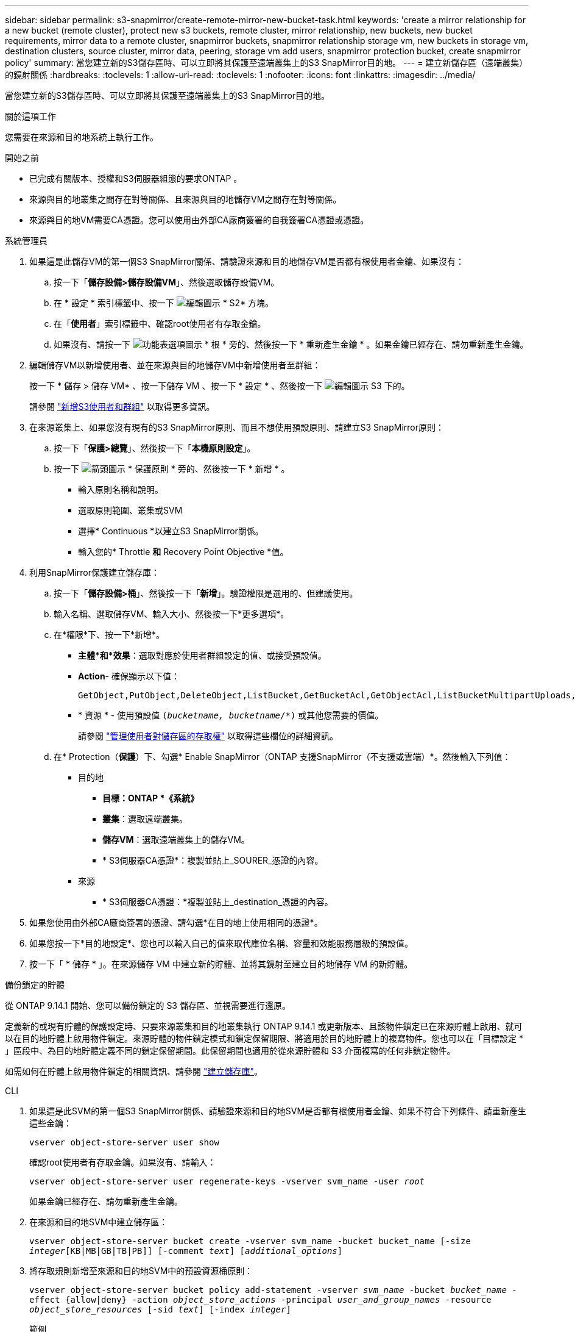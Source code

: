 ---
sidebar: sidebar 
permalink: s3-snapmirror/create-remote-mirror-new-bucket-task.html 
keywords: 'create a mirror relationship for a new bucket (remote cluster), protect new s3 buckets, remote cluster, mirror relationship, new buckets, new bucket requirements, mirror data to a remote cluster, snapmirror buckets, snapmirror relationship storage vm, new buckets in storage vm, destination clusters, source cluster, mirror data, peering, storage vm add users, snapmirror protection bucket, create snapmirror policy' 
summary: 當您建立新的S3儲存區時、可以立即將其保護至遠端叢集上的S3 SnapMirror目的地。 
---
= 建立新儲存區（遠端叢集）的鏡射關係
:hardbreaks:
:toclevels: 1
:allow-uri-read: 
:toclevels: 1
:nofooter: 
:icons: font
:linkattrs: 
:imagesdir: ../media/


[role="lead"]
當您建立新的S3儲存區時、可以立即將其保護至遠端叢集上的S3 SnapMirror目的地。

.關於這項工作
您需要在來源和目的地系統上執行工作。

.開始之前
* 已完成有關版本、授權和S3伺服器組態的要求ONTAP 。
* 來源與目的地叢集之間存在對等關係、且來源與目的地儲存VM之間存在對等關係。
* 來源與目的地VM需要CA憑證。您可以使用由外部CA廠商簽署的自我簽署CA憑證或憑證。


[role="tabbed-block"]
====
.系統管理員
--
. 如果這是此儲存VM的第一個S3 SnapMirror關係、請驗證來源和目的地儲存VM是否都有根使用者金鑰、如果沒有：
+
.. 按一下「*儲存設備>儲存設備VM*」、然後選取儲存設備VM。
.. 在 * 設定 * 索引標籤中、按一下 image:icon_pencil.gif["編輯圖示"] * S2* 方塊。
.. 在「*使用者*」索引標籤中、確認root使用者有存取金鑰。
.. 如果沒有、請按一下 image:icon_kabob.gif["功能表選項圖示"] * 根 * 旁的、然後按一下 * 重新產生金鑰 * 。如果金鑰已經存在、請勿重新產生金鑰。


. 編輯儲存VM以新增使用者、並在來源與目的地儲存VM中新增使用者至群組：
+
按一下 * 儲存 > 儲存 VM* 、按一下儲存 VM 、按一下 * 設定 * 、然後按一下 image:icon_pencil.gif["編輯圖示"] S3 下的。

+
請參閱 link:../task_object_provision_add_s3_users_groups.html["新增S3使用者和群組"] 以取得更多資訊。

. 在來源叢集上、如果您沒有現有的S3 SnapMirror原則、而且不想使用預設原則、請建立S3 SnapMirror原則：
+
.. 按一下「*保護>總覽*」、然後按一下「*本機原則設定*」。
.. 按一下 image:../media/icon_arrow.gif["箭頭圖示"] * 保護原則 * 旁的、然後按一下 * 新增 * 。
+
*** 輸入原則名稱和說明。
*** 選取原則範圍、叢集或SVM
*** 選擇* Continuous *以建立S3 SnapMirror關係。
*** 輸入您的* Throttle *和* Recovery Point Objective *值。




. 利用SnapMirror保護建立儲存庫：
+
.. 按一下「*儲存設備>桶*」、然後按一下「*新增*」。驗證權限是選用的、但建議使用。
.. 輸入名稱、選取儲存VM、輸入大小、然後按一下*更多選項*。
.. 在*權限*下、按一下*新增*。
+
*** *主體*和*效果*：選取對應於使用者群組設定的值、或接受預設值。
*** *Action*- 確保顯示以下值：
+
[listing]
----
GetObject,PutObject,DeleteObject,ListBucket,GetBucketAcl,GetObjectAcl,ListBucketMultipartUploads,ListMultipartUploadParts
----
*** * 資源 * - 使用預設值 `(_bucketname, bucketname_/*)` 或其他您需要的價值。
+
請參閱 link:../task_object_provision_manage_bucket_access.html["管理使用者對儲存區的存取權"] 以取得這些欄位的詳細資訊。



.. 在* Protection（*保護*）下、勾選* Enable SnapMirror（ONTAP 支援SnapMirror（不支援或雲端）*。然後輸入下列值：
+
*** 目的地
+
**** *目標：ONTAP *《系統》*
**** *叢集*：選取遠端叢集。
**** *儲存VM*：選取遠端叢集上的儲存VM。
**** * S3伺服器CA憑證*：複製並貼上_SOURER_憑證的內容。


*** 來源
+
**** * S3伺服器CA憑證：*複製並貼上_destination_憑證的內容。






. 如果您使用由外部CA廠商簽署的憑證、請勾選*在目的地上使用相同的憑證*。
. 如果您按一下*目的地設定*、您也可以輸入自己的值來取代庫位名稱、容量和效能服務層級的預設值。
. 按一下「 * 儲存 * 」。在來源儲存 VM 中建立新的貯體、並將其鏡射至建立目的地儲存 VM 的新貯體。


.備份鎖定的貯體
從 ONTAP 9.14.1 開始、您可以備份鎖定的 S3 儲存區、並視需要進行還原。

定義新的或現有貯體的保護設定時、只要來源叢集和目的地叢集執行 ONTAP 9.14.1 或更新版本、且該物件鎖定已在來源貯體上啟用、就可以在目的地貯體上啟用物件鎖定。來源貯體的物件鎖定模式和鎖定保留期限、將適用於目的地貯體上的複寫物件。您也可以在「目標設定 * 」區段中、為目的地貯體定義不同的鎖定保留期間。此保留期間也適用於從來源貯體和 S3 介面複寫的任何非鎖定物件。

如需如何在貯體上啟用物件鎖定的相關資訊、請參閱 link:../s3-config/create-bucket-task.html["建立儲存庫"]。

--
.CLI
--
. 如果這是此SVM的第一個S3 SnapMirror關係、請驗證來源和目的地SVM是否都有根使用者金鑰、如果不符合下列條件、請重新產生這些金鑰：
+
`vserver object-store-server user show`

+
確認root使用者有存取金鑰。如果沒有、請輸入：

+
`vserver object-store-server user regenerate-keys -vserver svm_name -user _root_`

+
如果金鑰已經存在、請勿重新產生金鑰。

. 在來源和目的地SVM中建立儲存區：
+
`vserver object-store-server bucket create -vserver svm_name -bucket bucket_name [-size _integer_[KB|MB|GB|TB|PB]] [-comment _text_] [_additional_options_]`

. 將存取規則新增至來源和目的地SVM中的預設資源桶原則：
+
`vserver object-store-server bucket policy add-statement -vserver _svm_name_ -bucket _bucket_name_ -effect {allow|deny} -action _object_store_actions_ -principal _user_and_group_names_ -resource _object_store_resources_ [-sid _text_] [-index _integer_]`

+
.範例
[listing]
----
src_cluster::> vserver object-store-server bucket policy add-statement -bucket test-bucket -effect allow -action GetObject,PutObject,DeleteObject,ListBucket,GetBucketAcl,GetObjectAcl,ListBucketMultipartUploads,ListMultipartUploadParts -principal - -resource test-bucket, test-bucket /*
----
. 在來源 SVM 上、如果您沒有現有的 S3 SnapMirror 原則、而且不想使用預設原則、請建立 S3 SnapMirror 原則：
`snapmirror policy create -vserver _svm_name_ -policy policy_name -type continuous [-rpo _integer_] [-throttle _throttle_type_] [-comment _text_] [_additional_options_]`
+
參數：

+
** 類型 `continuous` - S3 SnapMirror 關係的唯一原則類型（必要）。
** `-rpo` - 指定恢復點目標的時間（以秒爲單位）（可選）。
** `-throttle` - 指定處理量 / 頻寬的上限（以千位元組 / 秒為單位）（選用）。
+
.範例
[listing]
----
src_cluster::> snapmirror policy create -vserver vs0 -type continuous -rpo 0 -policy test-policy
----


. 在來源叢集和目的地叢集的管理SVM上安裝CA伺服器憑證：
+
.. 在來源叢集上、安裝簽署 _destination_ S3 伺服器憑證的 CA 憑證：
`security certificate install -type server-ca -vserver _src_admin_svm_ -cert-name _dest_server_certificate_`
.. 在目的地叢集上、安裝簽署 _SOURC_ S3 伺服器憑證的 CA 憑證：
`security certificate install -type server-ca -vserver _dest_admin_svm_ -cert-name _src_server_certificate_`
+
如果您使用由外部CA廠商簽署的憑證、請在來源和目的地管理SVM上安裝相同的憑證。

+
請參閱 `security certificate install` 詳細資訊請參閱手冊頁。



. 在來源SVM上、建立S3 SnapMirror關係：
+
`snapmirror create -source-path _src_svm_name_:/bucket/_bucket_name_ -destination-path _dest_peer_svm_name_:/bucket/_bucket_name_, ...} [-policy policy_name]`

+
您可以使用所建立的原則、或接受預設值。

+
.範例
[listing]
----
src_cluster::> snapmirror create -source-path vs0-src:/bucket/test-bucket -destination-path vs1-dest:bucket/test-bucket-mirror -policy test-policy
----
. 驗證鏡射是否為作用中：
`snapmirror show -policy-type continuous -fields status`


--
====
